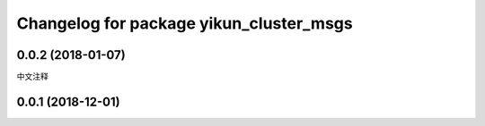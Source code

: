 ^^^^^^^^^^^^^^^^^^^^^^^^^^^^^^^^^^^^^
Changelog for package yikun_cluster_msgs
^^^^^^^^^^^^^^^^^^^^^^^^^^^^^^^^^^^^^

0.0.2 (2018-01-07)
------------------
中文注释

0.0.1 (2018-12-01)
------------------
